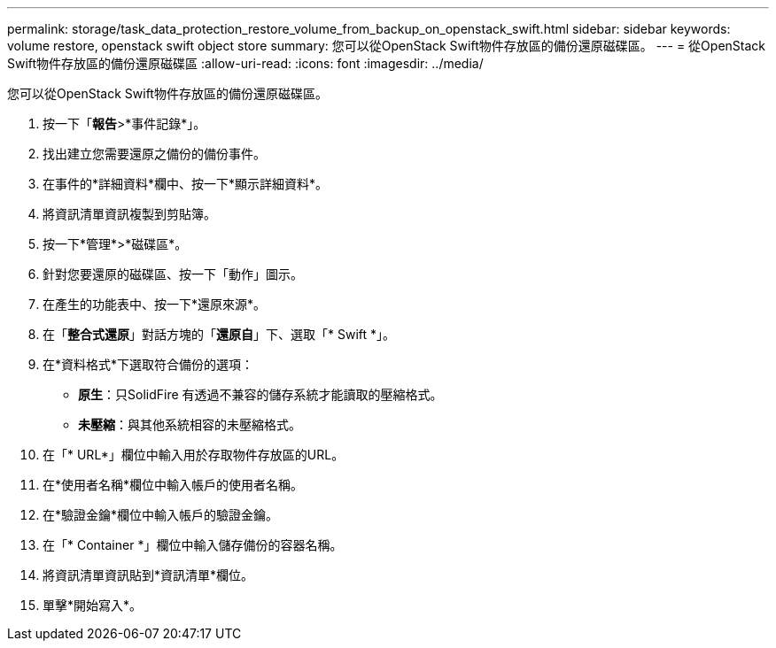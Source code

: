 ---
permalink: storage/task_data_protection_restore_volume_from_backup_on_openstack_swift.html 
sidebar: sidebar 
keywords: volume restore, openstack swift object store 
summary: 您可以從OpenStack Swift物件存放區的備份還原磁碟區。 
---
= 從OpenStack Swift物件存放區的備份還原磁碟區
:allow-uri-read: 
:icons: font
:imagesdir: ../media/


[role="lead"]
您可以從OpenStack Swift物件存放區的備份還原磁碟區。

. 按一下「*報告*>*事件記錄*」。
. 找出建立您需要還原之備份的備份事件。
. 在事件的*詳細資料*欄中、按一下*顯示詳細資料*。
. 將資訊清單資訊複製到剪貼簿。
. 按一下*管理*>*磁碟區*。
. 針對您要還原的磁碟區、按一下「動作」圖示。
. 在產生的功能表中、按一下*還原來源*。
. 在「*整合式還原*」對話方塊的「*還原自*」下、選取「* Swift *」。
. 在*資料格式*下選取符合備份的選項：
+
** *原生*：只SolidFire 有透過不兼容的儲存系統才能讀取的壓縮格式。
** *未壓縮*：與其他系統相容的未壓縮格式。


. 在「* URL*」欄位中輸入用於存取物件存放區的URL。
. 在*使用者名稱*欄位中輸入帳戶的使用者名稱。
. 在*驗證金鑰*欄位中輸入帳戶的驗證金鑰。
. 在「* Container *」欄位中輸入儲存備份的容器名稱。
. 將資訊清單資訊貼到*資訊清單*欄位。
. 單擊*開始寫入*。

